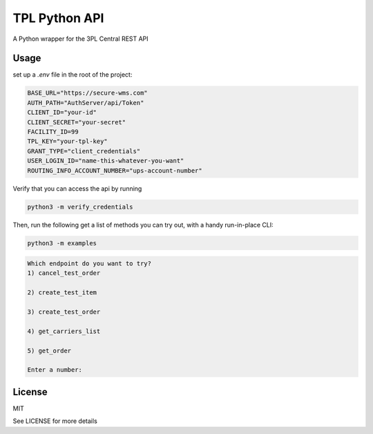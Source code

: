 TPL Python API
==============

A Python wrapper for the 3PL Central REST API

Usage
-----

set up a `.env` file in the root of the project:

.. code-block:: python

    BASE_URL="https://secure-wms.com" 
    AUTH_PATH="AuthServer/api/Token"
    CLIENT_ID="your-id"
    CLIENT_SECRET="your-secret"
    FACILITY_ID=99
    TPL_KEY="your-tpl-key"
    GRANT_TYPE="client_credentials"
    USER_LOGIN_ID="name-this-whatever-you-want"
    ROUTING_INFO_ACCOUNT_NUMBER="ups-account-number"

Verify that you can access the api by running 

.. code-block:: python
    
    python3 -m verify_credentials



Then, run the following get a list of methods you can try out, with a handy run-in-place CLI:


.. code-block:: shell
    
    python3 -m examples


.. code-block::

    Which endpoint do you want to try?
    1) cancel_test_order

    2) create_test_item

    3) create_test_order

    4) get_carriers_list

    5) get_order

    Enter a number:



License
-------

MIT

See LICENSE for more details
